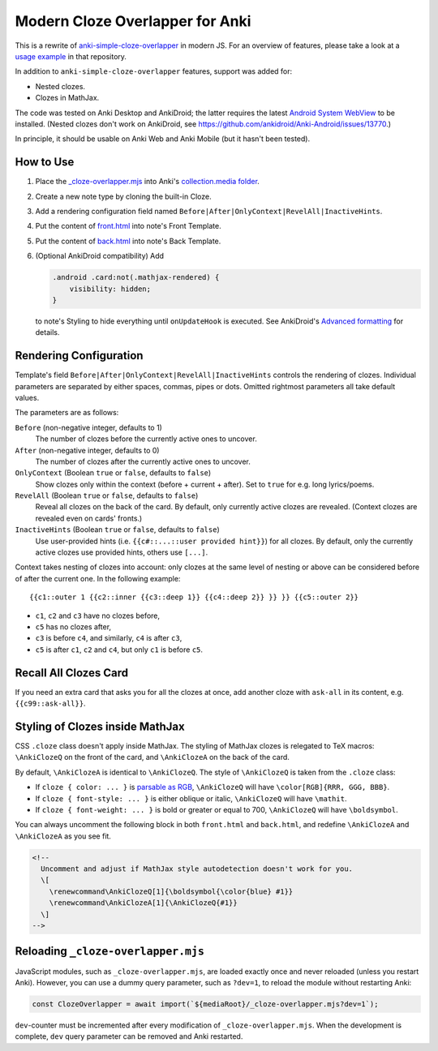Modern Cloze Overlapper for Anki
================================

This is a rewrite of anki-simple-cloze-overlapper__ in modern JS. For an overview of features,
please take a look at a `usage example`__ in that repository.

__ https://github.com/michalrus/anki-simple-cloze-overlapper
__ https://github.com/michalrus/anki-simple-cloze-overlapper/blob/main/screen-recording.gif

In addition to ``anki-simple-cloze-overlapper`` features, support was added for:

- Nested clozes.
- Clozes in MathJax.

The code was tested on Anki Desktop and AnkiDroid; the latter requires the latest
`Android System WebView`__ to be installed. (Nested clozes don't work on AnkiDroid, see
https://github.com/ankidroid/Anki-Android/issues/13770.)

__ https://play.google.com/store/apps/details?id=com.google.android.webview

In principle, it should be usable on Anki Web and Anki Mobile (but it hasn't been tested).

How to Use
----------

#. Place the `<_cloze-overlapper.mjs>`_ into Anki's `collection.media folder`__.

   __ https://docs.ankiweb.net/media.html#manually-adding-media

#. Create a new note type by cloning the built-in Cloze.
#. Add a rendering configuration field named ``Before|After|OnlyContext|RevelAll|InactiveHints``.
#. Put the content of `<front.html>`_ into note's Front Template.
#. Put the content of `<back.html>`_ into note's Back Template.
#. (Optional AnkiDroid compatibility) Add

   .. code:: css

     .android .card:not(.mathjax-rendered) {
         visibility: hidden;
     }

   to note's Styling to hide everything until ``onUpdateHook`` is executed.
   See AnkiDroid's `Advanced formatting`__ for details.

   __ https://github.com/ankidroid/Anki-Android/wiki/Advanced-formatting#hide-content-during-execution-of-onupdatehook

Rendering Configuration
-----------------------

Template's field ``Before|After|OnlyContext|RevelAll|InactiveHints`` controls the rendering
of clozes. Individual parameters are separated by either spaces, commas, pipes or dots.
Omitted rightmost parameters all take default values.

The parameters are as follows:

``Before`` (non-negative integer, defaults to 1)
  The number of clozes before the currently active ones to uncover.

``After`` (non-negative integer, defaults to 0)
  The number of clozes after the currently active ones to uncover.

``OnlyContext`` (Boolean ``true`` or ``false``, defaults to ``false``)
  Show clozes only within the context (before + current + after).
  Set to ``true`` for e.g. long lyrics/poems.

``RevelAll`` (Boolean ``true`` or ``false``, defaults to ``false``)
  Reveal all clozes on the back of the card. By default, only currently active clozes are revealed.
  (Context clozes are revealed even on cards' fronts.)

``InactiveHints`` (Boolean ``true`` or ``false``, defaults to ``false``)
  Use user-provided hints (i.e. ``{{c#::...::user provided hint}}``) for all clozes.
  By default, only the currently active clozes use provided hints, others use ``[...]``.

Context takes nesting of clozes into account: only clozes at the same level of nesting or above
can be considered before of after the current one. In the following example::

  {{c1::outer 1 {{c2::inner {{c3::deep 1}} {{c4::deep 2}} }} }} {{c5::outer 2}}

- ``c1``, ``c2`` and ``c3`` have no clozes before,
- ``c5`` has no clozes after,
- ``c3`` is before ``c4``, and similarly, ``c4`` is after ``c3``,
- ``c5`` is after ``c1``, ``c2`` and ``c4``, but only ``c1`` is before ``c5``.

Recall All Clozes Card
----------------------

If you need an extra card that asks you for all the clozes at once, add another cloze
with ``ask-all`` in its content, e.g. ``{{c99::ask-all}}``.

Styling of Clozes inside MathJax
--------------------------------

CSS ``.cloze`` class doesn't apply inside MathJax. The styling of MathJax clozes is relegated
to TeX macros: ``\AnkiClozeQ`` on the front of the card, and ``\AnkiClozeA`` on the back
of the card.

By default, ``\AnkiClozeA`` is identical to ``\AnkiClozeQ``. The style of ``\AnkiClozeQ`` is taken
from the ``.cloze`` class:

- If ``cloze { color: ... }`` is `parsable as RGB`__,
  ``\AnkiClozeQ`` will have ``\color[RGB]{RRR, GGG, BBB}``.

  __ https://www.w3.org/TR/css-color-4/#serializing-sRGB-values

- If ``cloze { font-style: ... }`` is either oblique or italic,
  ``\AnkiClozeQ`` will have ``\mathit``.

- If ``cloze { font-weight: ... }`` is bold or greater or equal to 700,
  ``\AnkiClozeQ`` will have ``\boldsymbol``.

You can always uncomment the following block in both ``front.html`` and ``back.html``,
and redefine ``\AnkiClozeA`` and ``\AnkiClozeA`` as you see fit.

.. code:: html

  <!--
    Uncomment and adjust if MathJax style autodetection doesn't work for you.
    \[
      \renewcommand\AnkiClozeQ[1]{\boldsymbol{\color{blue} #1}}
      \renewcommand\AnkiClozeA[1]{\AnkiClozeQ{#1}}
    \]
  -->

Reloading ``_cloze-overlapper.mjs``
-----------------------------------

JavaScript modules, such as ``_cloze-overlapper.mjs``, are loaded exactly once and never reloaded
(unless you restart Anki). However, you can use a dummy query parameter, such as ``?dev=1``,
to reload the module without restarting Anki:

.. code:: javascript

  const ClozeOverlapper = await import(`${mediaRoot}/_cloze-overlapper.mjs?dev=1`);

``dev``-counter must be incremented after every modification of ``_cloze-overlapper.mjs``.
When the development is complete, ``dev`` query parameter can be removed and Anki restarted.
